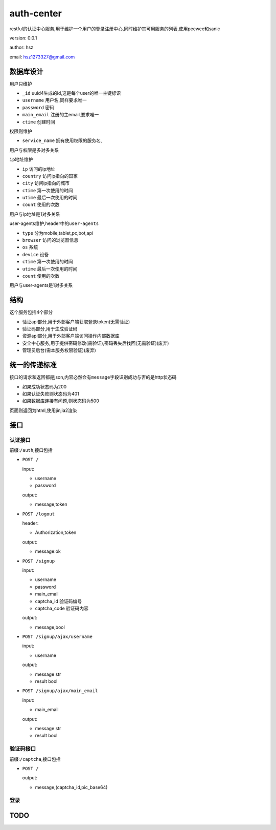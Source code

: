 auth-center
===========

restful的认证中心服务,用于维护一个用户的登录注册中心,同时维护其可用服务的列表,使用peewee和sanic

version: 0.0.1

author: hsz

email: hsz1273327@gmail.com

数据库设计
----------

``用户``\ 只维护

-  ``_id`` uuid4生成的id,这是每个user的唯一主键标识
-  ``username`` 用户名,同样要求唯一
-  ``password`` 密码
-  ``main_email`` 注册的主email,要求唯一
-  ``ctime`` 创建时间

``权限``\ 则维护

-  ``service_name`` 拥有使用权限的服务名,

用户与权限是多对多关系

``ip地址``\ 维护

-  ``ip`` 访问的ip地址
-  ``country`` 访问ip指向的国家
-  ``city`` 访问ip指向的城市
-  ``ctime`` 第一次使用的时间
-  ``utime`` 最后一次使用的时间
-  ``count`` 使用的次数

用户与ip地址是1对多关系

user-agents维护,header中的\ ``user-agents``

-  ``type`` 分为mobile,tablet,pc,bot,api
-  ``browser`` 访问的浏览器信息
-  ``os`` 系统
-  ``device`` 设备
-  ``ctime`` 第一次使用的时间
-  ``utime`` 最后一次使用的时间
-  ``count`` 使用的次数

用户与user-agents是1对多关系

结构
----

这个服务包括4个部分

-  验证api部分,用于外部客户端获取登录token(无需验证)
-  验证码部分,用于生成验证码
-  资源api部分,用于外部客户端访问操作内部数据库
-  安全中心服务,用于提供密码修改(需验证),密码丢失后找回(无需验证)(废弃)
-  管理员后台(需本服务权限验证)(废弃)

统一的传递标准
--------------

接口的请求和返回都是json,内容必然会有\ ``message``\ 字段识别成功与否的是http状态码

-  如果成功状态码为200
-  如果认证失败则状态码为401
-  如果数据库连接有问题,则状态码为500

页面则返回为html,使用jinjia2渲染

接口
----

认证接口
~~~~~~~~

前缀:\ ``/auth``,接口包括

-  ``POST /``

   input:

   -  username
   -  password

   output:

   -  message,token

-  ``POST /logout``

   header:

   -  Authorization,token

   output:

   -  message:ok

-  ``POST /signup``

   input:

   -  username
   -  password
   -  main\_email
   -  captcha\_id 验证码编号
   -  captcha\_code 验证码内容

   output:

   -  message,bool

-  ``POST /signup/ajax/username``

   input:

   -  username

   output:

   -  message str
   -  result bool

-  ``POST /signup/ajax/main_email``

   input:

   -  main\_email

   output:

   -  message str
   -  result bool

验证码接口
~~~~~~~~~~

前缀:\ ``/captcha``,接口包括

-  ``POST /``

   output:

   -  message,(captcha\_id,pic\_base64)

登录
~~~~

TODO
----
